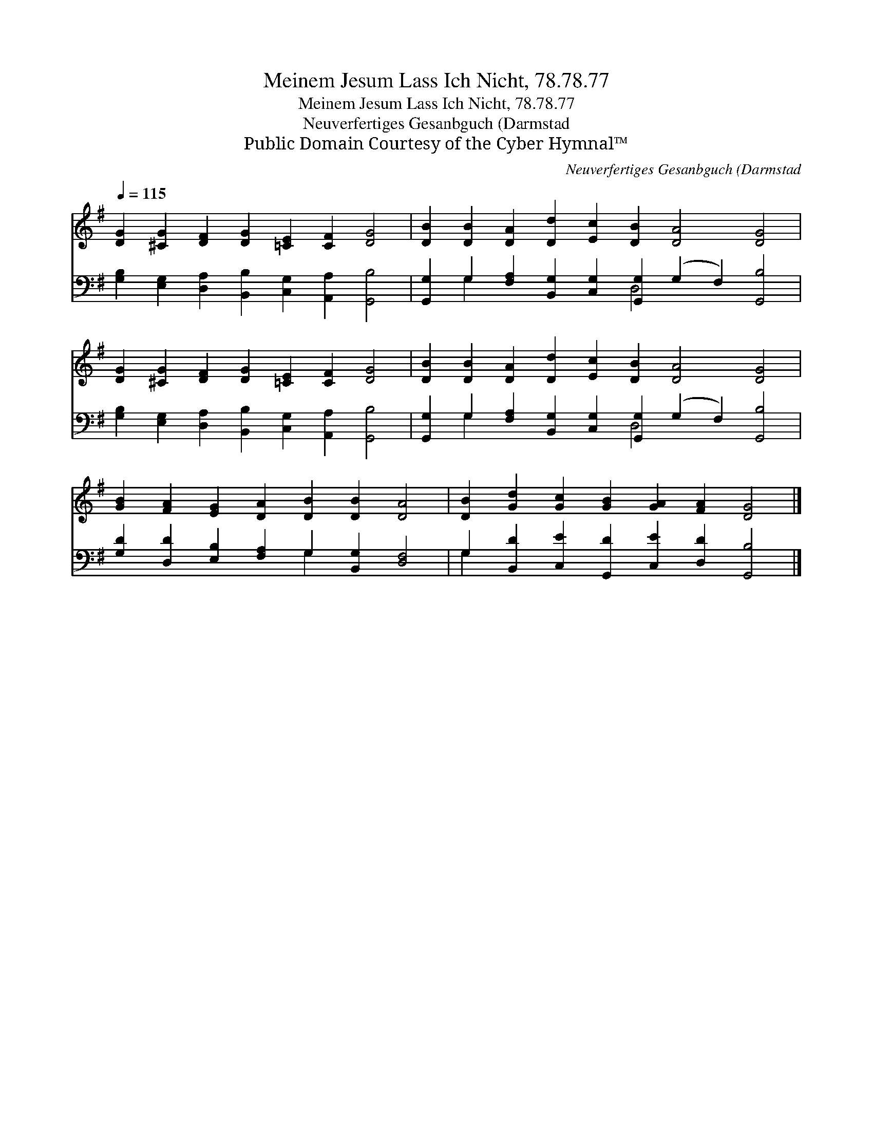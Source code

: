 X:1
T:Meinem Jesum Lass Ich Nicht, 78.78.77
T:Meinem Jesum Lass Ich Nicht, 78.78.77
T:Neuverfertiges Gesanbguch (Darmstad
T:Public Domain Courtesy of the Cyber Hymnal™
C:Neuverfertiges Gesanbguch (Darmstad
Z:Public Domain
Z:Courtesy of the Cyber Hymnal™
%%score 1 ( 2 3 )
L:1/8
Q:1/4=115
M:none
K:G
V:1 treble 
V:2 bass 
V:3 bass 
V:1
 [DG]2 [^CG]2 [DF]2 [DG]2 [=CE]2 [CF]2 [DG]4 | [DB]2 [DB]2 [DA]2 [Dd]2 [Ec]2 [DB]2 [DA]4 [DG]4 | %2
 [DG]2 [^CG]2 [DF]2 [DG]2 [=CE]2 [CF]2 [DG]4 | [DB]2 [DB]2 [DA]2 [Dd]2 [Ec]2 [DB]2 [DA]4 [DG]4 | %4
 [GB]2 [FA]2 [EG]2 [DA]2 [DB]2 [DB]2 [DA]4 | [DB]2 [Gd]2 [Gc]2 [GB]2 [GA]2 [FA]2 [DG]4 |] %6
V:2
 [G,B,]2 [E,G,]2 [D,A,]2 [B,,B,]2 [C,G,]2 [A,,A,]2 [G,,B,]4 | %1
 [G,,G,]2 G,2 [F,A,]2 [B,,G,]2 [C,G,]2 [G,,G,]2 (G,2 F,2) [G,,B,]4 | %2
 [G,B,]2 [E,G,]2 [D,A,]2 [B,,B,]2 [C,G,]2 [A,,A,]2 [G,,B,]4 | %3
 [G,,G,]2 G,2 [F,A,]2 [B,,G,]2 [C,G,]2 [G,,G,]2 (G,2 F,2) [G,,B,]4 | %4
 [G,D]2 [D,D]2 [E,B,]2 [F,A,]2 G,2 [B,,G,]2 [D,F,]4 | %5
 G,2 [B,,D]2 [C,E]2 [G,,D]2 [C,E]2 [D,D]2 [G,,B,]4 |] %6
V:3
 x16 | x2 G,2 x6 D,4 x6 | x16 | x2 G,2 x6 D,4 x6 | x8 G,2 x6 | G,2 x14 |] %6

